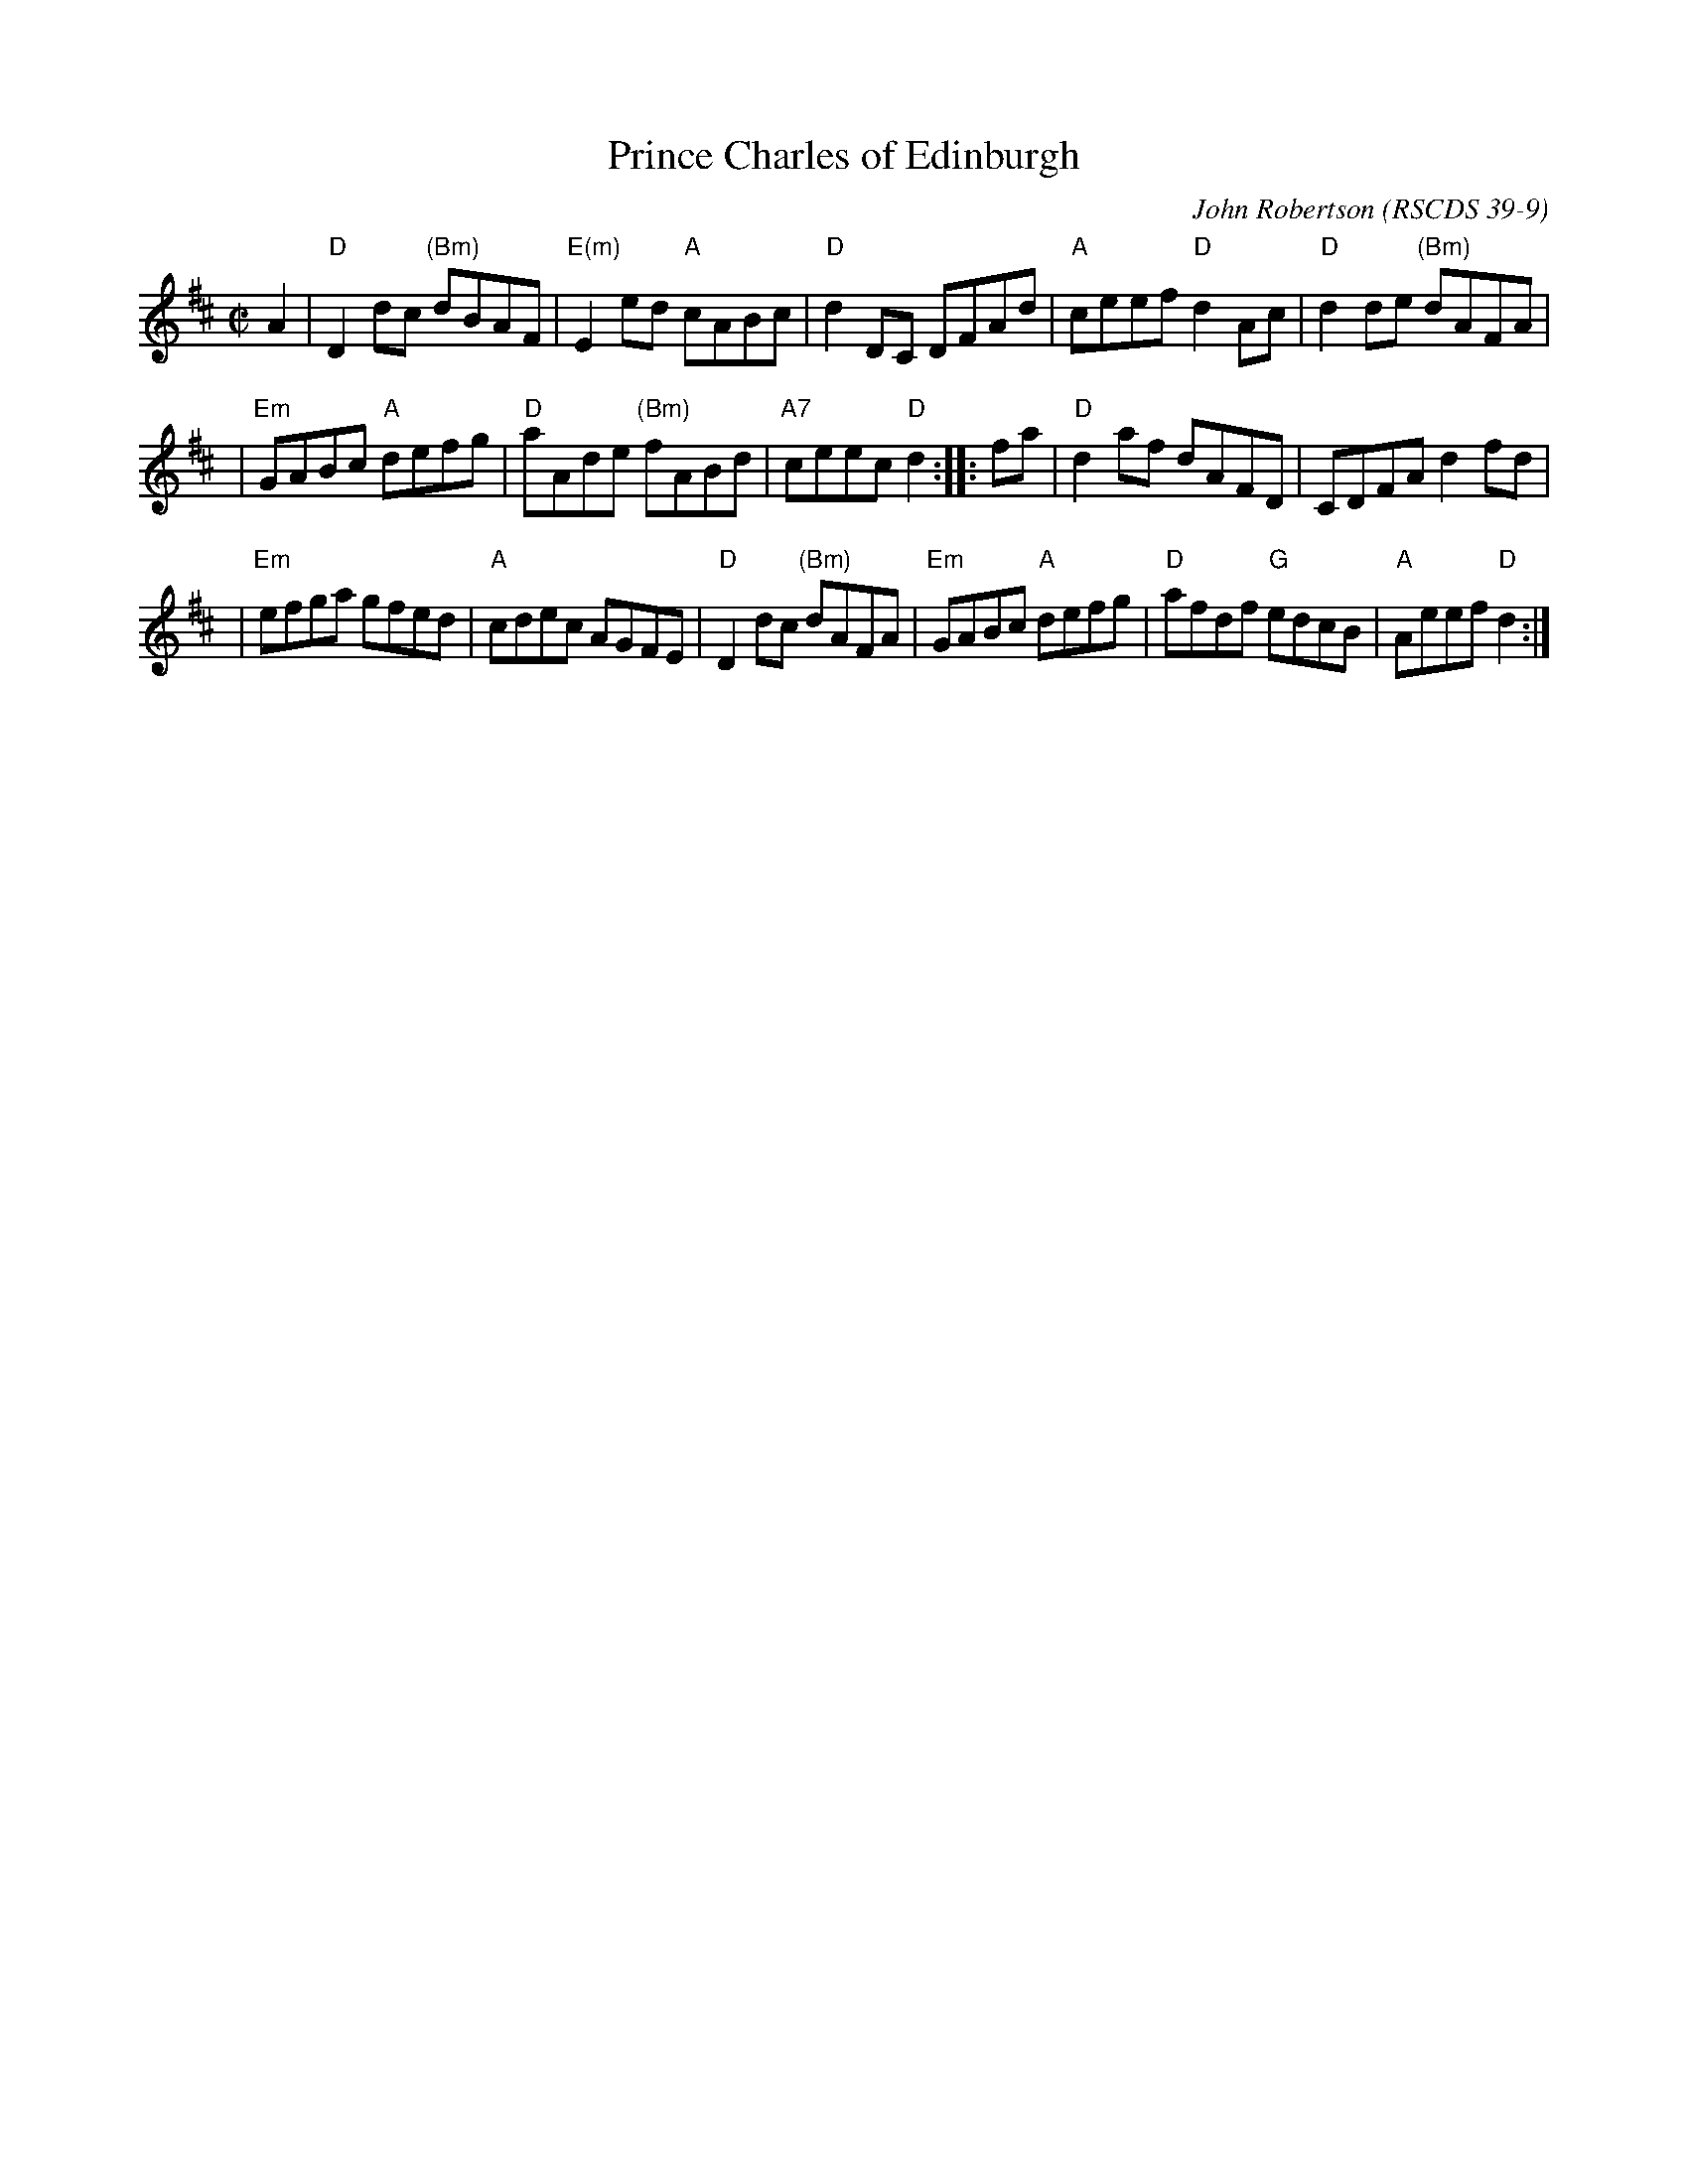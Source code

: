 X:39091
T: Prince Charles of Edinburgh
C: John Robertson
O: RSCDS 39-9
B: RSCDS 39-9(I)
R: reel
Z: 1997 by John Chambers <jc:trillian.mit.edu>
M: C|
L: 1/8
%--------------------
K: D
A2 \
| "D"D2dc "(Bm)"dBAF | "E(m)"E2ed "A"cABc | "D"d2DC DFAd | "A"ceef "D"d2Ac | "D"d2de "(Bm)"dAFA |
| "Em"GABc "A"defg | "D"aAde "(Bm)"fABd | "A7"ceec "D"d2 :: fa | "D"d2af dAFD | CDFA d2fd |
| "Em"efga gfed | "A"cdec AGFE | "D"D2dc "(Bm)"dAFA | "Em"GABc "A"defg | "D"afdf "G"edcB | "A"Aeef "D"d2 :|
